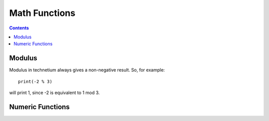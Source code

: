 
.. _math:

====================
Math Functions
====================

.. contents:: Contents
    :local:
    :depth: 2

Modulus
-------

Modulus in technetium always gives a non-negative result. So, for example::

    print(-2 % 3)

will print 1, since -2 is equivalent to 1 mod 3.

Numeric Functions
-----------------

.. function:: [trigonometric function]([float or int])  [float]

    Available trigonometric functions are [sin, cos, tan, arcsin, arccos, arctan]

.. function:: abs([float or int])  [float or int]

    Returns the absolute value of its argument

.. function:: sqrt([float or int])  [float]

    Returns the square root of its argument

.. function:: exp([float or int])  [float]

    Returns e to the power of its argument

.. function:: ln([float or int])  [float]

    Returns the natural logarithm of its argument

